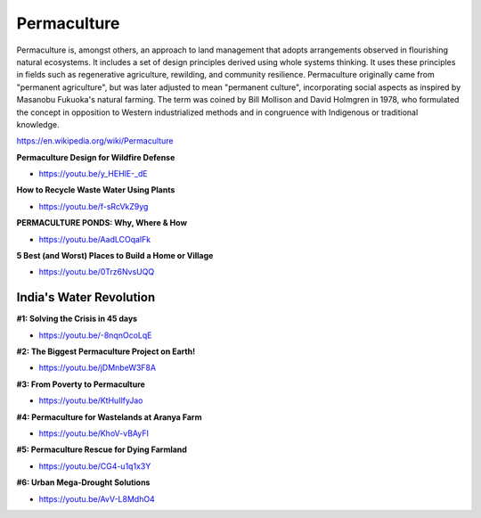 .. _Jz97JnB5Ai:

=======================================
Permaculture
=======================================

Permaculture is, amongst others, an approach to land management that adopts
arrangements observed in flourishing natural ecosystems. It includes a set of
design principles derived using whole systems thinking. It uses these
principles in fields such as regenerative agriculture, rewilding, and community
resilience. Permaculture originally came from "permanent agriculture", but
was later adjusted to mean "permanent culture", incorporating social aspects as
inspired by Masanobu Fukuoka's natural farming. The term was coined by Bill
Mollison and David Holmgren in 1978, who formulated the concept in opposition
to Western industrialized methods and in congruence with Indigenous or
traditional knowledge.

https://en.wikipedia.org/wiki/Permaculture


**Permaculture Design for Wildfire Defense**

- https://youtu.be/y_HEHlE-_dE


**How to Recycle Waste Water Using Plants**

- https://youtu.be/f-sRcVkZ9yg


**PERMACULTURE PONDS: Why, Where & How**

- https://youtu.be/AadLCOqalFk

**5 Best (and Worst) Places to Build a Home or Village**

- https://youtu.be/0Trz6NvsUQQ


India's Water Revolution
=======================================

**#1: Solving the Crisis in 45 days**

- https://youtu.be/-8nqnOcoLqE


**#2: The Biggest Permaculture Project on Earth!**

- https://youtu.be/jDMnbeW3F8A


**#3: From Poverty to Permaculture**

- https://youtu.be/KtHuIlfyJao


**#4: Permaculture for Wastelands at Aranya Farm**

- https://youtu.be/KhoV-vBAyFI


**#5: Permaculture Rescue for Dying Farmland**

- https://youtu.be/CG4-u1q1x3Y


**#6: Urban Mega-Drought Solutions**

- https://youtu.be/AvV-L8MdhO4

